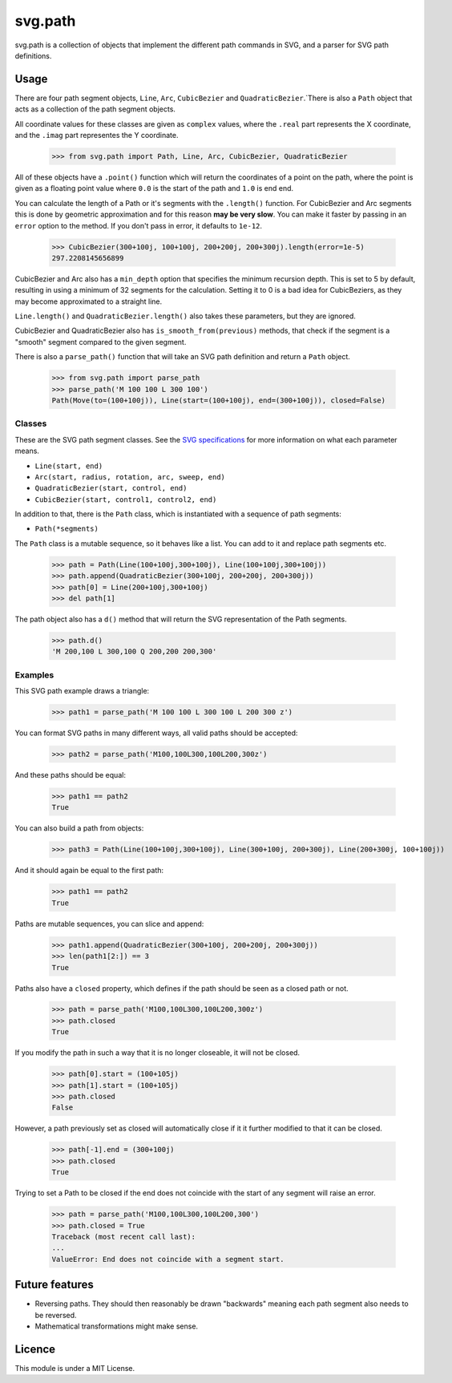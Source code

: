 svg.path
========

svg.path is a collection of objects that implement the different path
commands in SVG, and a parser for SVG path definitions.


Usage
-----

There are four path segment objects, ``Line``, ``Arc``, ``CubicBezier`` and
``QuadraticBezier``.`There is also a ``Path`` object that acts as a
collection of the path segment objects.

All coordinate values for these classes are given as ``complex`` values,
where the ``.real`` part represents the X coordinate, and the ``.imag`` part
representes the Y coordinate.

    >>> from svg.path import Path, Line, Arc, CubicBezier, QuadraticBezier

All of these objects have a ``.point()`` function which will return the
coordinates of a point on the path, where the point is given as a floating
point value where ``0.0`` is the start of the path and ``1.0`` is end end.

You can calculate the length of a Path or it's segments with the
``.length()`` function. For CubicBezier and Arc segments this is done by
geometric approximation and for this reason **may be very slow**. You can
make it faster by passing in an ``error`` option to the method. If you
don't pass in error, it defaults to ``1e-12``.

    >>> CubicBezier(300+100j, 100+100j, 200+200j, 200+300j).length(error=1e-5)
    297.2208145656899

CubicBezier and Arc also has a ``min_depth`` option that specifies the
minimum recursion depth. This is set to 5 by default, resulting in using a
minimum of 32 segments for the calculation. Setting it to 0 is a bad idea for
CubicBeziers, as they may become approximated to a straight line.

``Line.length()`` and ``QuadraticBezier.length()`` also takes these
parameters, but they are ignored.

CubicBezier and QuadraticBezier also has ``is_smooth_from(previous)``
methods, that check if the segment is a "smooth" segment compared to the
given segment.

There is also a ``parse_path()`` function that will take an SVG path definition
and return a ``Path`` object.

    >>> from svg.path import parse_path
    >>> parse_path('M 100 100 L 300 100')
    Path(Move(to=(100+100j)), Line(start=(100+100j), end=(300+100j)), closed=False)


Classes
.......

These are the SVG path segment classes. See the `SVG specifications
<http://www.w3.org/TR/SVG/paths.html>`_ for more information on what each
parameter means.

* ``Line(start, end)``

* ``Arc(start, radius, rotation, arc, sweep, end)``

* ``QuadraticBezier(start, control, end)``

* ``CubicBezier(start, control1, control2, end)``

In addition to that, there is the ``Path`` class, which is instantiated
with a sequence of path segments:

* ``Path(*segments)``

The ``Path`` class is a mutable sequence, so it behaves like a list.
You can add to it and replace path segments etc.

    >>> path = Path(Line(100+100j,300+100j), Line(100+100j,300+100j))
    >>> path.append(QuadraticBezier(300+100j, 200+200j, 200+300j))
    >>> path[0] = Line(200+100j,300+100j)
    >>> del path[1]

The path object also has a ``d()`` method that will return the
SVG representation of the Path segments.

    >>> path.d()
    'M 200,100 L 300,100 Q 200,200 200,300'


Examples
........

This SVG path example draws a triangle:


    >>> path1 = parse_path('M 100 100 L 300 100 L 200 300 z')

You can format SVG paths in many different ways, all valid paths should be
accepted:

    >>> path2 = parse_path('M100,100L300,100L200,300z')

And these paths should be equal:

    >>> path1 == path2
    True

You can also build a path from objects:

    >>> path3 = Path(Line(100+100j,300+100j), Line(300+100j, 200+300j), Line(200+300j, 100+100j))

And it should again be equal to the first path:

    >>> path1 == path2
    True

Paths are mutable sequences, you can slice and append:

    >>> path1.append(QuadraticBezier(300+100j, 200+200j, 200+300j))
    >>> len(path1[2:]) == 3
    True

Paths also have a ``closed`` property, which defines if the path should be
seen as a closed path or not.

    >>> path = parse_path('M100,100L300,100L200,300z')
    >>> path.closed
    True

If you modify the path in such a way that it is no longer closeable, it will
not be closed.

    >>> path[0].start = (100+105j)
    >>> path[1].start = (100+105j)
    >>> path.closed
    False

However, a path previously set as closed will automatically close if it it
further modified to that it can be closed.

    >>> path[-1].end = (300+100j)
    >>> path.closed
    True

Trying to set a Path to be closed if the end does not coincide with the start
of any segment will raise an error.

    >>> path = parse_path('M100,100L300,100L200,300')
    >>> path.closed = True
    Traceback (most recent call last):
    ...
    ValueError: End does not coincide with a segment start.


Future features
---------------

* Reversing paths. They should then reasonably be drawn "backwards" meaning each
  path segment also needs to be reversed.

* Mathematical transformations might make sense.


Licence
-------

This module is under a MIT License.
